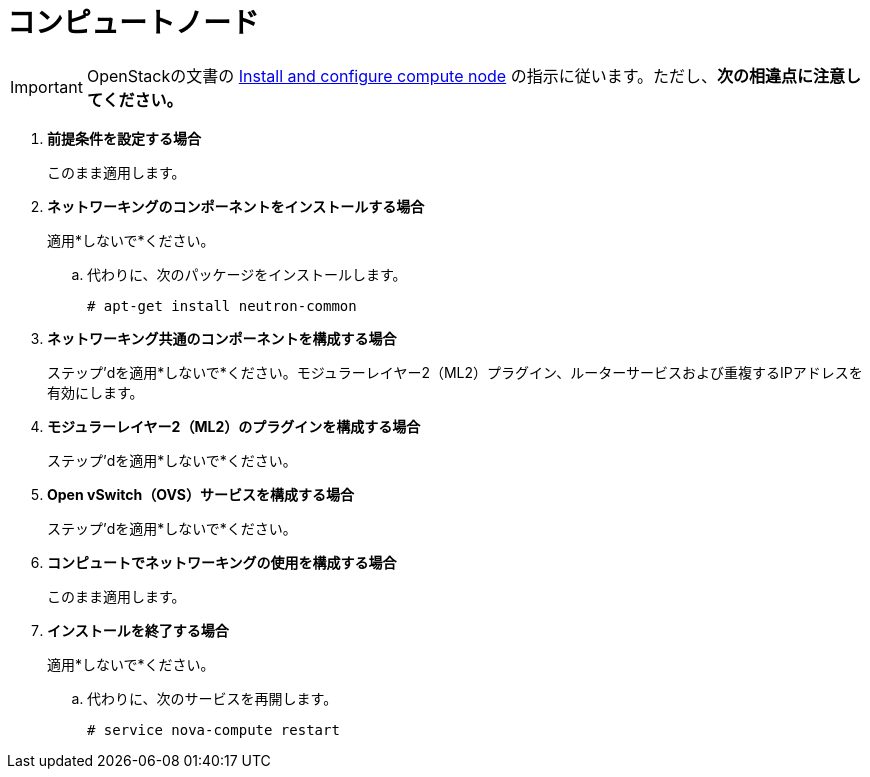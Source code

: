 [[neutron_compute_node]]
= コンピュートノード

[IMPORTANT]
OpenStackの文書の http://docs.openstack.org/juno/install-guide/install/apt/content/neutron-compute-node.html[Install and configure compute node] の指示に従います。ただし、*次の相違点に注意してください。*

. *前提条件を設定する場合*
+
====
このまま適用します。
====

. *ネットワーキングのコンポーネントをインストールする場合*
+
====
適用*しないで*ください。

.. 代わりに、次のパッケージをインストールします。
+
[source]
----
# apt-get install neutron-common
----
+
====

. *ネットワーキング共通のコンポーネントを構成する場合*
+
====
ステップ'dを適用*しないで*ください。モジュラーレイヤー2（ML2）プラグイン、ルーターサービスおよび重複するIPアドレスを有効にします。
====

. *モジュラーレイヤー2（ML2）のプラグインを構成する場合*
+
====
ステップ'dを適用*しないで*ください。
====

. *Open vSwitch（OVS）サービスを構成する場合*
+
====
ステップ'dを適用*しないで*ください。
====

. *コンピュートでネットワーキングの使用を構成する場合*
+
====
このまま適用します。
====

. *インストールを終了する場合*
+
====
適用*しないで*ください。

.. 代わりに、次のサービスを再開します。
+
[source]
----
# service nova-compute restart
----
+
====

